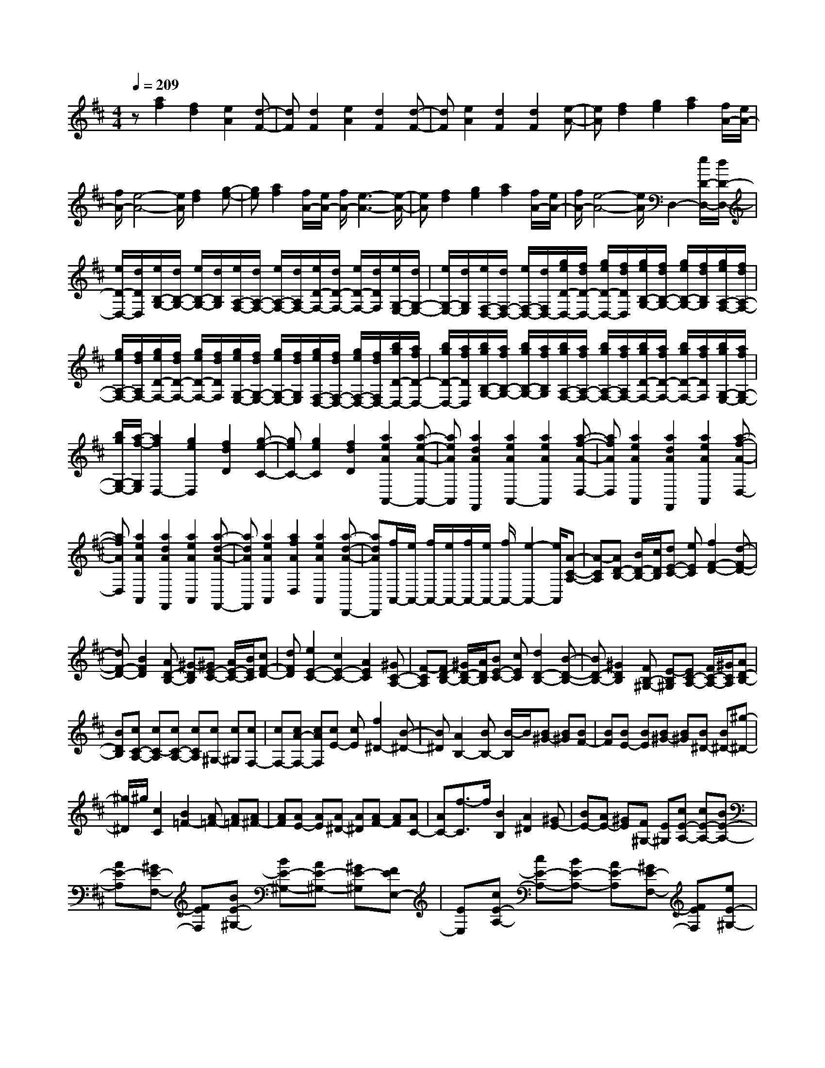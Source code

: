 % input file /home/ubuntu/MusicGeneratorQuin/training_data/scarlatti/K096.MID
X: 1
T: 
M: 4/4
L: 1/8
Q:1/4=209
K:D % 2 sharps
%(C) John Sankey 1998
%%MIDI program 6
%%MIDI program 6
%%MIDI program 6
%%MIDI program 6
%%MIDI program 6
%%MIDI program 6
%%MIDI program 6
%%MIDI program 6
%%MIDI program 6
%%MIDI program 6
%%MIDI program 6
%%MIDI program 6
z[a2f2][f2d2][e2A2][d-F-]|[dF][d2F2][e2A2][d2F2][d-F-]|[dF][e2A2][d2F2][d2F2][e-A-]|[eA][f2d2][g2e2][a2f2][f/2A/2-][e/2A/2-]|
[f/2A/2-][e4-A4-][e/2A/2][f2d2][g-e-]|[ge][a2f2][f/2A/2-][e/2A/2-] [f/2A/2-][e3-A3-][e/2-A/2-]|[eA][f2d2][g2e2][a2f2][f/2A/2-][e/2A/2-]|[f/2A/2-][e4-A4-][e/2A/2]D,2-[e/2D/2-D,/2-][d/2D/2-D,/2-]|
[e/2D/2-D,/2-][d/2D/2D,/2][e/2B,/2-G,/2-][d/2B,/2-G,/2-] [e/2B,/2-G,/2-][d/2B,/2G,/2][e/2A,/2-F,/2-][d/2A,/2-F,/2-] [e/2A,/2-F,/2-][d/2A,/2F,/2-][e/2D/2-F,/2-][d/2D/2-F,/2-] [e/2D/2-F,/2-][d/2D/2F,/2][e/2G,/2-E,/2-][d/2G,/2-E,/2-]|[e/2G,/2-E,/2-][d/2G,/2E,/2][e/2F,/2-D,/2-][d/2F,/2-D,/2-] [e/2F,/2-D,/2-][d/2F,/2D,/2-][g/2e/2D/2-D,/2-][f/2d/2D/2-D,/2-] [g/2e/2D/2-D,/2-][f/2d/2D/2D,/2][g/2e/2B,/2-G,/2-][f/2d/2B,/2-G,/2-] [g/2e/2B,/2-G,/2-][f/2d/2B,/2G,/2][g/2e/2A,/2-F,/2-][f/2d/2A,/2-F,/2-]|[g/2e/2A,/2-F,/2-][f/2d/2A,/2F,/2-][g/2e/2D/2-F,/2-][f/2d/2D/2-F,/2-] [g/2e/2D/2-F,/2-][f/2d/2D/2F,/2][g/2e/2G,/2-E,/2-][f/2d/2G,/2-E,/2-] [g/2e/2G,/2-E,/2-][f/2d/2G,/2E,/2][g/2e/2F,/2-D,/2-][f/2d/2F,/2-D,/2-] [g/2e/2F,/2-D,/2-][f/2d/2F,/2D,/2-][b/2g/2D/2-D,/2-][a/2f/2D/2-D,/2-]|[b/2g/2D/2-D,/2-][a/2f/2D/2D,/2][b/2g/2B,/2-G,/2-][a/2f/2B,/2-G,/2-] [b/2g/2B,/2-G,/2-][a/2f/2B,/2G,/2][b/2g/2A,/2-F,/2-][a/2f/2A,/2-F,/2-] [b/2g/2A,/2-F,/2-][a/2f/2A,/2F,/2-][b/2g/2D/2-F,/2-][a/2f/2D/2-F,/2-] [b/2g/2D/2-F,/2-][a/2f/2D/2F,/2][b/2g/2G,/2-E,/2-][a/2f/2G,/2-E,/2-]|
[b/2g/2G,/2-E,/2-][a/2-f/2-G,/2E,/2][a2f2D,2-][g2e2D,2][f2d2D2][g-e-C-]|[geC-][g2e2C2][f2d2D2][a2e2A2A,,2-][a-e-A-A,,-]|[aeAA,,][a2d2A2F,,2][a2e2A2A,,2-][a2e2A2A,,2][a-f-A-D,-]|[afAD,][a2e2A2A,,2][a2d2A2F,,2][a2e2A2A,,2][a-f-A-D,-]|
[afAD,][a2e2A2A,,2][a2d2A2F,,2][a2e2A2A,,2][a-d-A-F,,-]|[adAF,,][a2e2A2A,,2][a2f2A2D,2][a2e2A2A,,2][a-d-A-D,,-]|[adAD,,][f/2A,,/2-][e/2A,,/2-] [f/2A,,/2-][e/2A,,/2-][f/2A,,/2-][e/2A,,/2-] [f/2A,,/2-][e2-A,,2-][e/2A,,/2][A-C-A,-]|[A-CA,][AD-B,-] [B/2D/2-B,/2-][c/2D/2B,/2][dE-C-] [eEC][f2F2-D2-][d-F-D-]|
[dF-D-][B2F2D2][AD-B,-] [^G-DB,][^GE-C-] [A/2E/2-C/2-][B/2E/2C/2][cF-D-]|[dFD][e2E2-C2-][c2E2-C2-][A2E2C2][^GC-A,-]|[F-CA,][FD-B,-] [^G/2D/2-B,/2-][A/2D/2B,/2][BE-C-] [cEC][d2D2-B,2-][B-D-B,-]|[BD-B,-][^G2D2B,2][FB,-^G,-] [E-B,^G,][EC-A,-] [F/2C/2-A,/2-][^G/2C/2A,/2][AD-B,-]|
[BDB,][cC-A,-] [cC-A,][cC-A,-] [cCA,][c^G,-] [c^G,][cF,-]|[cF,-][cA-F,-] [cAF,][cE-] [cE][f2^D2-][B-^D-]|[B^D][A2B,2-][BB,-] [B/2-B,/2]B/2[B^G-] [B^G][BF-]|[BF][BE-] [BE][B^G-] [B^G][B^D-] [B^D-][^g-^D-]|
[^g/2-^D/2]^g/2[c2C2][B2=F2-][A=F-] [A=F][A^F-]|[AF][AE-] [AE][A^D-] [A^D][AF-] [AF][AC-]|[AC-][f3/2-C3/2]f/2[B2B,2][A2^D2][^GE-]|[BE-][AE-] [^GE][F^G,-] [E^G,][cE-A,-] [cE-A,-][BE-A,-]|
[AE-A,][^GE-F,-] [FEF,][BE-^G,-] [BE-^G,-][AE-^G,-] [^GE-^G,][FEE,-]|[EE,][cE-A,-] [cE-A,-][BE-A,-] [AE-A,][^GE-F,-] [FEF,][eE-^G,-]|[eE-^G,-][^dE-^G,-] [cE-^G,][BE-A,-] [AEA,][^GB,-] [AB,-][BB,-]|[EB,-][FB,-B,,-] [^DB,B,,][E4E,,4-][e-E,,-]|
[eE,,][=f2-e2E,,2-][=f2=d2E,,2-][e2=c2E,,2][d-=c-E,,-]|[d-=cE,,-][d2B2E,,2-][=c2A2E,,2][B2-A2E,,2-][B-=G-E,,-]|[BGE,,-][A2-=F2E,,2][A2E2-E,,2-][^G2E2E,,2-][E-E,,-]|[EE,,][=F2-E2E,,2-][=F2=D2E,,2-][E2=C2E,,2][D-=C-E,,-]|
[D-=CE,,-][D2B,2E,,2-][=C2A,2E,,2][B,2-A,2E,,2-][B,-=G,-E,,-]|[B,G,E,,-][A,2-=F,2E,,2][A,2E,2E,,2-][^G,2E,,2-][E-E,,-]|[EE,,][=F2A,2-D,2-][E2A,2-D,2-][A2-=F2A,2D,2][A-E-B,-E,-]|[AE-B,-E,-][^G2E2B,2-E,2-][e2B,2E,2][=f2A,2-D,2-][e-A,-D,-]|
[eA,-D,-][=f2-A2-A,2D,2][=f2A2B,2-E,2-][e2^G2B,2-E,2-][E-B,-E,-]|[EB,E,][=F2A,2-D,2-][E2A,2-D,2-][A2-=F2A,2D,2][A-E-B,-E,-]|[AE-B,-E,-][^G2E2B,2-E,2-][e2B,2E,2][=f2A,2-D,2-][e-A,-D,-]|[eA,-D,-][=f2-A2-A,2D,2][=f2A2B,2-E,2-][e2^G2B,2-E,2-][E-B,-E,-]|
[EB,E,][=G2B,2-A,2-D,2-][=F2B,2-A,2-D,2-][E2B,2A,2D,2][d-=F-B,-A,-D,-]|[d=F-B,-A,-D,-][=c2=F2B,2-A,2-D,2-][B2B,2A,2D,2][=g2A2-B,2-A,2-D,2-][=f-A-B,-A,-D,-]|[=fA-B,-A,-D,-][e2A2B,2A,2D,2][=c'2d2-B,2-A,2-D,2-][^a2-d2-B,2-A,2-D,2-][^a/2^g/2-d/2-B,/2-A,/2-D,/2-][^g/2-d/2-B,/2-A,/2-D,/2-]|[^gdB,A,D,][=a2A,2-=C,2-][e2A,2=C,2][d2B,2D,2][=c-=C-A,-E,-]|
[=c=C-A,-E,-][B=C-A,-E,-] [A=CA,E,][BB,-E,-] [^GB,E,][^G2A,2-A,,2-][A-A,-A,,-]|[AA,-A,,-][E-A,-A,,] [EA,][=G2B,2-A,2-D,2-][=F2B,2-A,2-D,2-][E-B,-A,-D,-]|[EB,A,D,][d2=F2-B,2-A,2-D,2-][=c2=F2-B,2-A,2-D,2-][B2=F2B,2A,2D,2][=g-A-B,-A,-D,-]|[gA-B,-A,-D,-][=f2A2-B,2-A,2-D,2-][e2A2B,2A,2D,2][=c'2-d2-B,2-A,2-D,2-][=c'/2^a/2-d/2-B,/2-A,/2-D,/2-][^a/2-d/2-B,/2-A,/2-D,/2-]|
[^ad-B,-A,-D,-][^g2d2B,2A,2D,2][=a2A,2-=C,2-][e2A,2=C,2][d-B,-D,-]|[dB,D,][=c2=C2-A,2-E,2-][B=C-A,-E,-] [A=CA,E,][BB,-E,-] [^GB,E,][A-A,,-]|[AA,,][^c2A,2][e2-^C2][e2E,,2-][dE,,-]|[cE,,-][BE,,-] [dE,,][cA,,-] [AA,,][dA,-] [BA,][e-C-]|
[e-C][e2E2-E,,2-][dE-E,,-] [cE-E,,-][BE-E,,-] [dEE,,][cA,,-]|[AA,,][dA,-] [BA,][e2-C2][e2E2-E,,2-][dE-E,,-]|[cE-E,,-][BE-E,,-] [dEE,,][cA,,-] [AA,,-][cA,-A,,-] [eA,-A,,][aA,-^C,-]|[^fA,C,][eD,-] [dD,][cE,-] [BE,-][AE,-E,,-] [^GE,E,,][A-A,,-]|
[AA,,][c2A,2][e2-C2][e2E,,2-][dE,,-]|[cE,,-][BE,,-] [dE,,][cA,,-] [AA,,][dA,-] [BA,][e-C-]|[e-C][e2E2-E,,2-][dE-E,,-] [cE-E,,-][BE-E,,-] [dEE,,][cA,,-]|[AA,,][dA,-] [BA,][e2-C2][e2E2-E,,2-][dE-E,,-]|
[cE-E,,-][BE-E,,-] [dEE,,][cA,,-] [AA,,-][cA,-A,,-] [eA,-A,,][aA,-C,-]|[fA,C,][eD,-] [dD,][cE,-] [BE,-][AE,-E,,-] [^GE,E,,][A-A,,-]|[AA,,][=c'2-=c2-A2][=c'2-=c2-=G2][=c'2=c2=F2][=c'-=c-A-]|[=c'-=c-A][=c'2-=c2-E2][=c'2=c2D2-][d'2d2D2][b-B-=F-]|
[bB=F][a2A2E2-][a2A2E2][^g2^G2E,2][a-A-A,-]|[aAA,][^c'2-^c2-A2][c'2-c2-^G2][c'2c2^F2][c'-c-A-]|[c'-c-A][c'2-c2-E2][c'2c2D2-][d'2d2D2][b-B-F-]|[bBF][a2A2E2-][a2A2E2][^g2^G2E,2][a-A-A,,-]|
[aAA,,][e2E2A,2][c2C2C,2][f2F2A,2-D,2][d-D-A,-B,,-]|[dDA,-B,,][^g2^G2A,2E,2][a2A2A,2-C,2][e2E2A,2-A,,2][c-C-A,-C,-]|[cCA,C,][f2F2A,2-D,2][d2D2A,2-B,,2][^g2^G2A,2E,2][a-A-A,-C,-]|[aAA,-C,][e2E2A,2-A,,2][c2C2A,2C,2][f2F2A,2-D,2][d-D-A,-B,,-]|
[dDA,-B,,][^g2^G2A,2E,2][a2A2A,2C,2][e2c2C,2][d-F-D,-]|[dFD,][c2E2-E,2-][A2E2E,2-][B2D2E,2E,,2][A-C-A,,-]|[ACA,,-][A2C2A,,2-][B2E2A,,2][A2C2A,,2-][A-C-A,,-]|[ACA,,-][B2E2A,,2][A2C2A,,2-][B2E2A,,2][A-C-A,,-]|
[ACA,,-][B2E2A,,2][A2C2A,,2-][B2E2A,,2][B/2C/2-A,,/2-][A/2C/2-A,,/2-]|[B/2C/2-A,,/2-][A4-C4-A,,4-][A/2C/2A,,/2]A,,2-[c-A-A,,-]|[cAA,,-][d2B2A,,2][e2c2A2][e2c2=G2][f-d-F-]|[fdF][=g2e2E2-][d2B2E2-][e2c2E2][f-d-B-]|
[fdB][f2d2A2][g2e2G2][a2-A2F2-][a-B-F-]|[a-BF][a2=c2E2][b2B2-^D2][g2B2-E2][f-B-^D-]|[fB^D][g2E2][a2F2][b2G2][=c'-A,-]|[=c'A,-][=c'2a2A,2-][b2g2A,2][a2A2-][a-f-A-]|
[afA-][g2e2A2][=f2B,2][^g2e2B2][a-d-A-]|[ad-A][b2-d2^G2][b2-e2E2][b2d2^G2][e-d-A,-]|[e-dA,-][e2=c2A,2][a2A2][^a2-=a2=G2-A,2-][^a-=g-G-A,-]|[^agGA,-][=a2=f2=F2A,2][g2=f2E2-A,2-][g2e2E2A,2-][=f-d-=D-A,-]|
[=fdDA,][^d2=d2A,2][^f2=c2-A2][g2=c2G2][a-=c-^F-]|[a-=cF][a2-d2D2][a2=c2F2][g2-B2G2][g-^c-E-]|[gcE][d2A2F2][e2C2][f2D2][^g-B,-]|[^gB,][a2A2A,2][c2=G,2][d2^F,2][e-C,-]|
[eC,][f2D,2][^g2B,,2][a2A,,2][c-G,,-]|[cG,,][d2F,,2][e2C,,2][f2D,,2][^g-B,,-]|[^g-B,,][^g2A,,2-][a3A,,3-] A,,[d-A-F-]|[d-AF][dG-E-] [e/2G/2-E/2-][f/2G/2E/2][=gF-D-] [aFD][b2B2-G2-][g-B-G-]|
[gB-G-][e2B2G2][dG-E-] [c-GE][cA-F-] [d/2A/2-F/2-][e/2A/2F/2][fB-G-]|[gBG][a2A2-F2-][f2A2-F2-][d2A2F2][cF-D-]|[B-FD][BG-E-] [c/2G/2-E/2-][d/2G/2E/2][eA-F-] [fAF][g2G2-E2-][e-G-E-]|[eG-E-][c2G2E2][BE-C-] [A-EC][AF-D-] [B/2F/2-D/2-][c/2F/2D/2][dG-E-]|
[eGE][f2D,2-][FD-D,-] [FDD,][FC-] [FC][FB,-]|[FB,-][FD-B,-] [FDB,][FA,-] [FA,][BG,-] [BG,-][BD-G,-]|[BDG,][BF,-] [BF,][BE,-] [BE,-][BE-E,-] [BEE,][BD,-]|[BD,][eC,-] [eC,][eC-] [eC][eB,-] [eB,][eA,-]|
[eA,-][eE-A,-] [eEA,][eG,-] [eG,][aF,-] [aF,][aF-F,-]|[aFF,][aE-E,-] [aEE,][aD-D,-] [aDD,][aD-D,-] [aDD,][aC-C,-]|[aCC,][d'B,-B,,-] [^c'B,B,,][bG,-G,,-] [aG,G,,][gB,-B,,-] [fB,B,,][eC-C,-]|[dCC,][cA,-A,,-] [BA,A,,][AC-C,-] [GCC,][FD-D,-] [GD-D,-][AD-D,-]|
[FDD,][EF,-] [DF,][EG,-] [GG,][FA,-] [EA,-][DA,-A,,-]|[CA,A,,][D2D,2]D2[f2d2D,2][e-A-A,,-]|[eAA,,][e2A2A,2][d2F2D,2][e2A2A,,2][f-d-A,-]|[fdA,][g2e2A,,2][f2d2D,2][f2d2D2][e-A-A,-]|
[eAA,][d2F2D,2][e2A2A,2][f2d2D,2][e-A-A,,-]|[eAA,,][e2A2A,2][d2F2D,2][e2A2A,,2][f-d-A,-]|[fdA,][g2e2A,,2][f2d2D,,2][f2d2D,2][e-A-A,,-]|[eAA,,][dD,,-] [AD,,-][FD,,-] [DD,,][a-F] [aA][eA,,-]|
[cA,,-][AA,,-] [EA,,][a-G] [ac][dD,,-] [AD,,-][FD,,-]|[DD,,][a-F] [ad][eA,,-] [cA,,-][GA,,-] [EA,,][a-G]|[ac][dD,,-] [AD,,-][FD,,-] [DD,,][a-F] [ad][eA,,-]|[cA,,-][AA,,-] [EA,,][a-G] [ac][dD,-D,,-] [dD,D,,][cE,-]|
[BE,][AF,-] [BF,][AG,-] [GG,][FA,-] [EA,-][DA,-]|[CA,][dD,,-] [AD,,-][FD,,-] [DD,,][a-F] [ad][eA,,-]|[cA,,-][AA,,-] [EA,,][a-G] [ac][dD,,-] [AD,,-][FD,,-]|[DD,,][a-F] [ad][eA,,-] [cA,,-][AA,,-] [EA,,][a-G]|
[ac][dD,,-] [AD,,-][FD,,-] [DD,,][a-F] [ad][eA,,-]|[cA,,-][AA,,-] [EA,,][a-G] [ac][dD,-D,,-] [dD,D,,][cE,-]|[BE,][AF,-] [BF,][AG,-] [GG,][FA,-] [EA,-][DA,-A,,-]|[CA,A,,][D2D,2][=f2-=F2-D2][=f2-=F2-=C2][=f-=F-^A,-]|
[=f=F^A,][=f2-=F2-D2][=f2-=F2-=A,2][=f2=F2G,2-][g-G-G,-]|[gGG,][e2E2G,,2][d2D2A,,2-][d2D2A,,2][c-^C-A,-]|[cCA,][d2D2D,2][^f2-^F2-D2][f2-F2-C2][f-F-B,-]|[fFB,][f2-F2-D2][f2-F2-A,2][f2F2G,2-][g-G-G,-]|
[gGG,][e2E2G,,2][d2D2A,,2-][d2D2A,,2][c-C-A,-]|[cCA,][d2D2D,2-][d'2d2D,2][b2-B2-D2][b-B-C-]|[bBC-][a2A2C2-][g2G2C2][f2F2D,2-][d'-d-D,-]|[d'dD,][^a2-^A2-G,2][^a2^A2A,2-][=a2=A2A,2-][g-G-A,-A,,-]|
[gGA,A,,][=f2=F2D,2-][d'2d2D,2][b2-B2-D2][b-B-C-]|[bBC-][a2A2C2-][g2G2C2][^f2^F2D,2-][d'-d-D,-]|[d'dD,][^a2-^A2-G,2][^a2^A2A,2-][=a2=A2A,2-][g-G-A,-A,,-]|[gGA,A,,][=f2=F2D,2][e2E2E,2][d2D2=F,2][g-G-G,-]|
[gGG,][=f2=F2A,2-][e2E2A,2A,,2][d2D2D,2-][a-A-D,-]|[aAD,][^f2^F2D,2][b2B2G,2][g2G2E,2][c'-c-A,-]|[c'cA,][d'2d2D2-^F,2][a2A2D2-D,2][f2F2D2F,2][b-B-D-G,-]|[bBD-G,][g2G2D2-E,2-][c'/2-c/2-D/2-A,/2-E,/2][c'3/2c3/2D3/2A,3/2][d'2d2D2-F,2][a-A-D-D,-]|
[aAD-D,][f2F2D2F,2][b2B2D2-G,2][g2G2D2-E,2][c'-c-D-A,-]|[c'cDA,][d'2d2D2-F,2][a2f2D2-D,2][g2e2D2G,2][f-d-A,-]|[fdA,-][f2d2A,2-][e2A2A,2A,,2][d2F2D,,2-][d-F-D,,-]|[dFD,,-][e2A2D,,2][d2F2D,,2-][d2F2D,,2-][e-A-D,,-]|
[eAD,,][d2F2D,,2-][e2A2D,,2][d2F2D,,2-][e-A-D,,-]|[eAD,,][d2F2D,,2-][e2A2D,,2][e/2F/2-D,,/2-][d/2F/2-D,,/2-] [e/2F/2-D,,/2-][d3/2-F3/2-D,,3/2-]|[d8-F8-D,,8-]|[d4-F4-D,,4-] [dF-D,,-]
